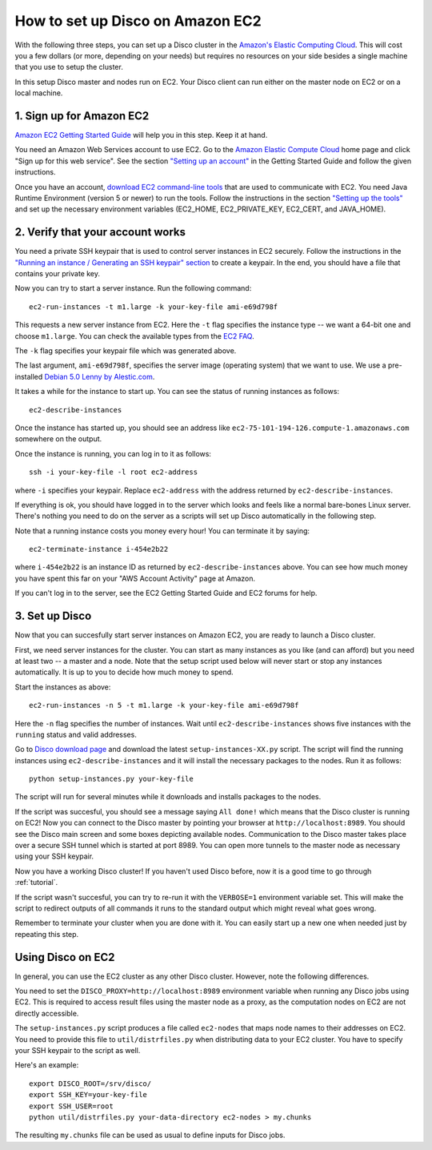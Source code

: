 
.. _ec2setup:

How to set up Disco on Amazon EC2
=================================

With the following three steps, you can set up
a Disco cluster in the `Amazon's Elastic Computing Cloud
<http://www.amazon.com/EC2-AWS-Service-Pricing/b/ref=sc_fe_l_2?ie=UTF8&node=201590011>`_.
This will cost you a few dollars (or more, depending on your needs)
but requires no resources on your side besides a single machine that
you use to setup the cluster.

In this setup Disco master and nodes run on EC2. Your Disco client can
run either on the master node on EC2 or on a local machine.

1. Sign up for Amazon EC2
-------------------------

`Amazon EC2 Getting Started Guide
<http://docs.amazonwebservices.com/AWSEC2/2008-05-05/GettingStartedGuide/>`_
will help you in this step. Keep it at hand.

You need an Amazon Web Services account
to use EC2. Go to the `Amazon Elastic Compute Cloud
<http://www.amazon.com/EC2-AWS-Service-Pricing/b/ref=sc_fe_l_2?ie=UTF8&node=201590011>`_
home page and click "Sign up for this web service". See the section
`"Setting up an account"
<http://docs.amazonwebservices.com/AWSEC2/2008-05-05/GettingStartedGuide/index.html?account.html>`_ in the Getting Started Guide and follow the given instructions.

Once you have an account, `download EC2 command-line tools
<http://developer.amazonwebservices.com/connect/entry.jspa?externalID=351&categoryID=88>`_
that are used to communicate with EC2. You need
Java Runtime Environment (version 5 or newer) to run the
tools.  Follow the instructions in the section `"Setting up the tools"
<http://docs.amazonwebservices.com/AWSEC2/2008-05-05/GettingStartedGuide/index.html?setting-up-your-tools.html>`_
and set up the necessary environment variables (EC2_HOME, EC2_PRIVATE_KEY,
EC2_CERT, and JAVA_HOME).

2. Verify that your account works
---------------------------------

You need a private SSH keypair that is used to control
server instances in EC2 securely. Follow the instructions
in the `"Running an instance / Generating an SSH keypair" section
<http://docs.amazonwebservices.com/AWSEC2/2008-05-05/GettingStartedGuide/index.html?running-an-instance.html>`_
to create a keypair. In the end, you should have a file that contains
your private key.

Now you can try to start a server instance. Run the following command::

        ec2-run-instances -t m1.large -k your-key-file ami-e69d798f

This requests a new server instance from EC2. Here the ``-t`` flag
specifies the instance type -- we want a 64-bit one and choose
``m1.large``. You can check the available types from the `EC2 FAQ
<http://www.amazon.com/FAQ-EC2-AWS/b?ie=UTF8&node=201591011>`_.

The ``-k`` flag specifies your keypair file which was generated above.

The last argument, ``ami-e69d798f``, specifies the server image (operating
system) that we want to use. We use a pre-installed `Debian 5.0 Lenny
by Alestic.com <http://alestic.com/>`_.

It takes a while for the instance to start up. You can see the status of
running instances as follows::

        ec2-describe-instances

Once the instance has started up, you should see an address like
``ec2-75-101-194-126.compute-1.amazonaws.com`` somewhere on the output.

Once the instance is running, you can log in to it as follows::

        ssh -i your-key-file -l root ec2-address

where ``-i`` specifies your keypair. Replace ``ec2-address`` with the 
address returned by ``ec2-describe-instances``.

If everything is ok, you should have logged in to the server which looks
and feels like a normal bare-bones Linux server. There's nothing you
need to do on the server as a scripts will set up Disco automatically
in the following step.

Note that a running instance costs you money every hour! You can terminate
it by saying::

        ec2-terminate-instance i-454e2b22

where ``i-454e2b22`` is an instance ID as returned by
``ec2-describe-instances`` above. You can see how much money you have
spent this far on your "AWS Account Activity" page at Amazon.

If you can't log in to the server, see the EC2 Getting Started Guide
and EC2 forums for help.


3. Set up Disco
---------------

Now that you can succesfully start server instances on Amazon EC2,
you are ready to launch a Disco cluster.

First, we need server instances for the cluster. You can start as many
instances as you like (and can afford) but you need at least two --
a master and a node. Note that the setup script used below will never
start or stop any instances automatically. It is up to you to decide
how much money to spend.

Start the instances as above::
        
        ec2-run-instances -n 5 -t m1.large -k your-key-file ami-e69d798f

Here the ``-n`` flag specifies the number of instances. Wait until
``ec2-describe-instances`` shows five instances with the ``running``
status and valid addresses.

Go to `Disco download page <http://discoproject.org/download.html>`_
and download the latest ``setup-instances-XX.py`` script. The script
will find the running instances using ``ec2-describe-instances`` and it
will install the necessary packages to the nodes. Run it as follows::

        python setup-instances.py your-key-file

The script will run for several minutes while it downloads and installs
packages to the nodes.

If the script was succesful, you should see a message saying ``All done!``
which means that the Disco cluster is running on EC2! Now you can connect
to the Disco master by pointing your browser at ``http://localhost:8989``.
You should see the Disco main screen and some boxes depicting available
nodes. Communication to the Disco master takes place over a secure SSH
tunnel which is started at port 8989. You can open more tunnels to the
master node as necessary using your SSH keypair.

Now you have a working Disco cluster! If you haven't used Disco before, now
it is a good time to go through :ref:`tutorial`.

If the script wasn't succesful, you can try to re-run it with the
``VERBOSE=1`` environment variable set. This will make the script to
redirect outputs of all commands it runs to the standard output which
might reveal what goes wrong.

Remember to terminate your cluster when you are done with it. You can easily
start up a new one when needed just by repeating this step.


Using Disco on EC2
------------------

In general, you can use the EC2 cluster as any other Disco
cluster. However, note the following differences.

You need to set the ``DISCO_PROXY=http://localhost:8989`` environment
variable when running any Disco jobs using EC2. This is required to access
result files using the master node as a proxy, as the computation nodes
on EC2 are not directly accessible.

The ``setup-instances.py`` script produces a file called ``ec2-nodes``
that maps node names to their addresses on EC2. You need to provide
this file to ``util/distrfiles.py`` when distributing data to your EC2
cluster. You have to specify your SSH keypair to the script as well.

Here's an example::

        export DISCO_ROOT=/srv/disco/
        export SSH_KEY=your-key-file
        export SSH_USER=root
        python util/distrfiles.py your-data-directory ec2-nodes > my.chunks

The resulting ``my.chunks`` file can be used as usual to define inputs
for Disco jobs.







